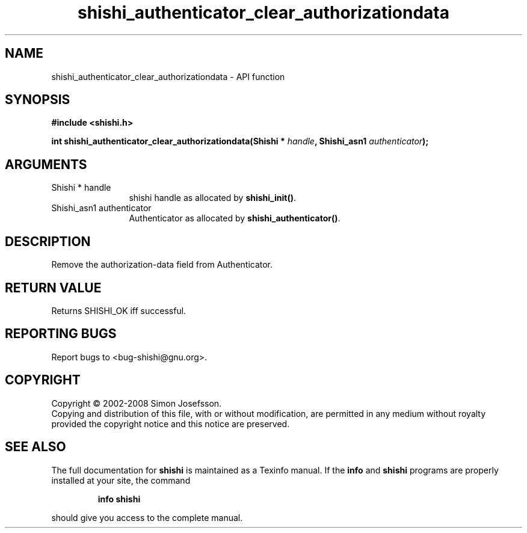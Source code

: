 .\" DO NOT MODIFY THIS FILE!  It was generated by gdoc.
.TH "shishi_authenticator_clear_authorizationdata" 3 "0.0.39" "shishi" "shishi"
.SH NAME
shishi_authenticator_clear_authorizationdata \- API function
.SH SYNOPSIS
.B #include <shishi.h>
.sp
.BI "int shishi_authenticator_clear_authorizationdata(Shishi * " handle ", Shishi_asn1 " authenticator ");"
.SH ARGUMENTS
.IP "Shishi * handle" 12
shishi handle as allocated by \fBshishi_init()\fP.
.IP "Shishi_asn1 authenticator" 12
Authenticator as allocated by \fBshishi_authenticator()\fP.
.SH "DESCRIPTION"
Remove the authorization\-data field from Authenticator.
.SH "RETURN VALUE"
Returns SHISHI_OK iff successful.
.SH "REPORTING BUGS"
Report bugs to <bug-shishi@gnu.org>.
.SH COPYRIGHT
Copyright \(co 2002-2008 Simon Josefsson.
.br
Copying and distribution of this file, with or without modification,
are permitted in any medium without royalty provided the copyright
notice and this notice are preserved.
.SH "SEE ALSO"
The full documentation for
.B shishi
is maintained as a Texinfo manual.  If the
.B info
and
.B shishi
programs are properly installed at your site, the command
.IP
.B info shishi
.PP
should give you access to the complete manual.
